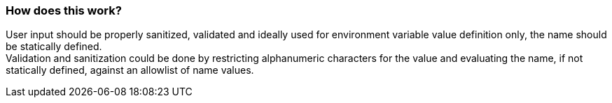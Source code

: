 === How does this work?

User input should be properly sanitized, validated and ideally used for
environment variable value definition only, the name should be statically defined. +
Validation and sanitization could be done by restricting alphanumeric characters for the
value and evaluating the name, if not statically defined, against an allowlist of
name values.

